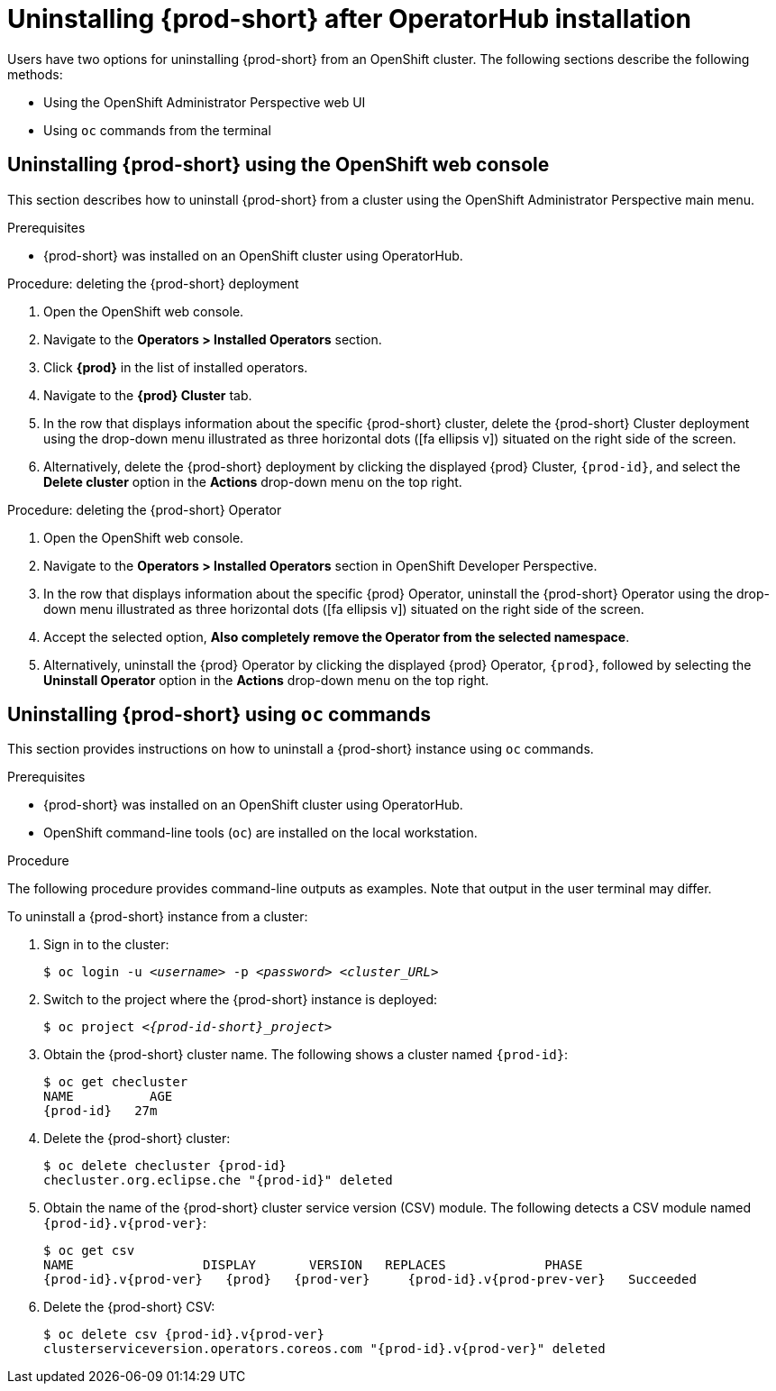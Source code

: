 // Module included in the following assemblies:
//
// uninstalling-{prod-id-short}

[id="uninstalling-{prod-id-short}-after-operatorhub-installation_{context}"]
= Uninstalling {prod-short} after OperatorHub installation

Users have two options for uninstalling {prod-short} from an OpenShift cluster. The following sections describe the following methods:

* Using the OpenShift Administrator Perspective web UI
* Using `oc` commands from the terminal


== Uninstalling {prod-short} using the OpenShift web console

This section describes how to uninstall {prod-short} from a cluster using the OpenShift Administrator Perspective main menu.

.Prerequisites

* {prod-short} was installed on an OpenShift cluster using OperatorHub.

.Procedure: deleting the {prod-short} deployment

. Open the OpenShift web console.
. Navigate to the *Operators > Installed Operators* section.
. Click *{prod}* in the list of installed operators.
. Navigate to the *{prod} Cluster* tab.
. In the row that displays information about the specific {prod-short} cluster, delete the {prod-short} Cluster deployment using the drop-down menu illustrated as three horizontal dots (icon:fa-ellipsis-v[]) situated on the right side of the screen.
//+
//image::uninstall/che-delete-che-cluster.png[link="{imagesdir}/uninstall/che-delete-che-cluster.png"]
. Alternatively, delete the {prod-short} deployment by clicking the displayed {prod} Cluster, `{prod-id}`, and select the *Delete cluster* option in the *Actions* drop-down menu on the top right.

.Procedure: deleting the {prod-short} Operator

. Open the OpenShift web console.
. Navigate to the *Operators > Installed Operators* section in OpenShift Developer Perspective.
. In the row that displays information about the specific {prod} Operator, uninstall the {prod-short} Operator using the drop-down menu illustrated as three horizontal dots (icon:fa-ellipsis-v[]) situated on the right side of the screen.
//+
//image::uninstall/che-uninstall-operator.png[link="{imagesdir}/uninstall/che-uninstall-operator.png"]
. Accept the selected option, *Also completely remove the Operator from the selected namespace*.
. Alternatively, uninstall the {prod} Operator by clicking the displayed {prod} Operator, `{prod}`, followed by selecting the *Uninstall Operator* option in the *Actions* drop-down menu on the top right.


== Uninstalling {prod-short} using `oc` commands

This section provides instructions on how to uninstall a {prod-short} instance using `oc` commands.

.Prerequisites

* {prod-short} was installed on an OpenShift cluster using OperatorHub.
* OpenShift command-line tools (`oc`) are installed on the local workstation.

.Procedure

The following procedure provides command-line outputs as examples. Note that output in the user terminal may differ.

To uninstall a {prod-short} instance from a cluster:

. Sign in to the cluster:
+
[subs="+quotes"]
----
$ oc login -u _<username>_ -p _<password>_ _<cluster_URL>_
----

. Switch to the project where the {prod-short} instance is deployed:
+
[subs="+quotes,attributes"]
----
$ oc project _<{prod-id-short}_project>_
----

. Obtain the {prod-short} cluster name. The following shows a cluster named `{prod-id}`:
+
[subs="+quotes,attributes"]
----
$ oc get checluster
NAME          AGE
{prod-id}   27m
----

. Delete the {prod-short} cluster:
+
[subs="+quotes,attributes"]
----
$ oc delete checluster {prod-id}
checluster.org.eclipse.che "{prod-id}" deleted
----

. Obtain the name of the {prod-short} cluster service version (CSV) module. The following detects a CSV module named `{prod-id}.v{prod-ver}`:
+
[subs="+quotes,attributes"]
----
$ oc get csv
NAME                 DISPLAY       VERSION   REPLACES             PHASE
{prod-id}.v{prod-ver}   {prod}   {prod-ver}     {prod-id}.v{prod-prev-ver}   Succeeded
----

. Delete the {prod-short} CSV:
+
[subs="+quotes,attributes"]
----
$ oc delete csv {prod-id}.v{prod-ver}
clusterserviceversion.operators.coreos.com "{prod-id}.v{prod-ver}" deleted
----
